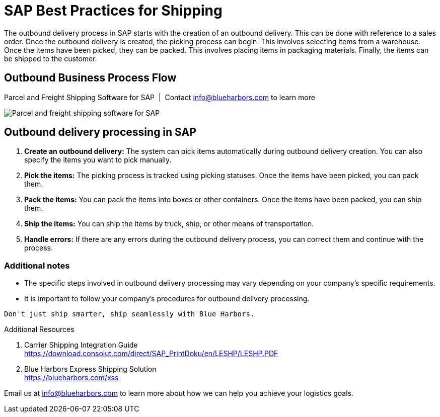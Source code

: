 = SAP Best Practices for Shipping
:showtitle:
:page-navtitle: Best Practices
:page-excerpt: Overview showing how shipping fits into overall outbound logistics process.
:page-root: ../../../
:imagesdir: ../assets
:data-uri: // Embed images directly into the document by setting the data-uri document attribute.
:homepage: https://erp-parcel-shipping-extension.com/

The outbound delivery process in SAP starts with the creation of an outbound delivery. This can be done with reference to a sales order. Once the outbound delivery is created, the picking process can begin. This involves selecting items from a warehouse. Once the items have been picked, they can be packed. This involves placing items in packaging materials. Finally, the items can be shipped to the customer.

== Outbound Business Process Flow
.Parcel and Freight Shipping Software for SAP{nbsp}{nbsp}|{nbsp}{nbsp}Contact info@blueharbors.com to learn more
image:shipping_process_flow.png[Parcel and freight shipping software for SAP]

== Outbound delivery processing in SAP
. *Create an outbound delivery:* The system can pick items automatically during outbound delivery creation. You can also specify the items you want to pick manually.
. *Pick the items:* The picking process is tracked using picking statuses. Once the items have been picked, you can pack them.
. *Pack the items:* You can pack the items into boxes or other containers. Once the items have been packed, you can ship them.
. *Ship the items:* You can ship the items by truck, ship, or other means of transportation.
. *Handle errors:* If there are any errors during the outbound delivery process, you can correct them and continue with the process.

=== Additional notes
- The specific steps involved in outbound delivery processing may vary depending on your company's specific requirements.
- It is important to follow your company's procedures for outbound delivery processing.


----
Don't just ship smarter, ship seamlessly with Blue Harbors.
----

.Additional Resources
. Carrier Shipping Integration Guide +
https://download.consolut.com/direct/SAP_PrintDoku/en/LESHP/LESHP.PDF
. Blue Harbors Express Shipping Solution +
https://blueharbors.com/xss

====
Email us at info@blueharbors.com to learn more about how we can help you achieve your logistics goals.
====
